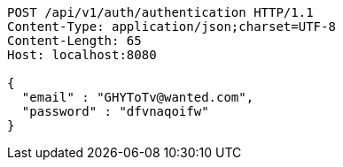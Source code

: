 [source,http,options="nowrap"]
----
POST /api/v1/auth/authentication HTTP/1.1
Content-Type: application/json;charset=UTF-8
Content-Length: 65
Host: localhost:8080

{
  "email" : "GHYToTv@wanted.com",
  "password" : "dfvnaqoifw"
}
----